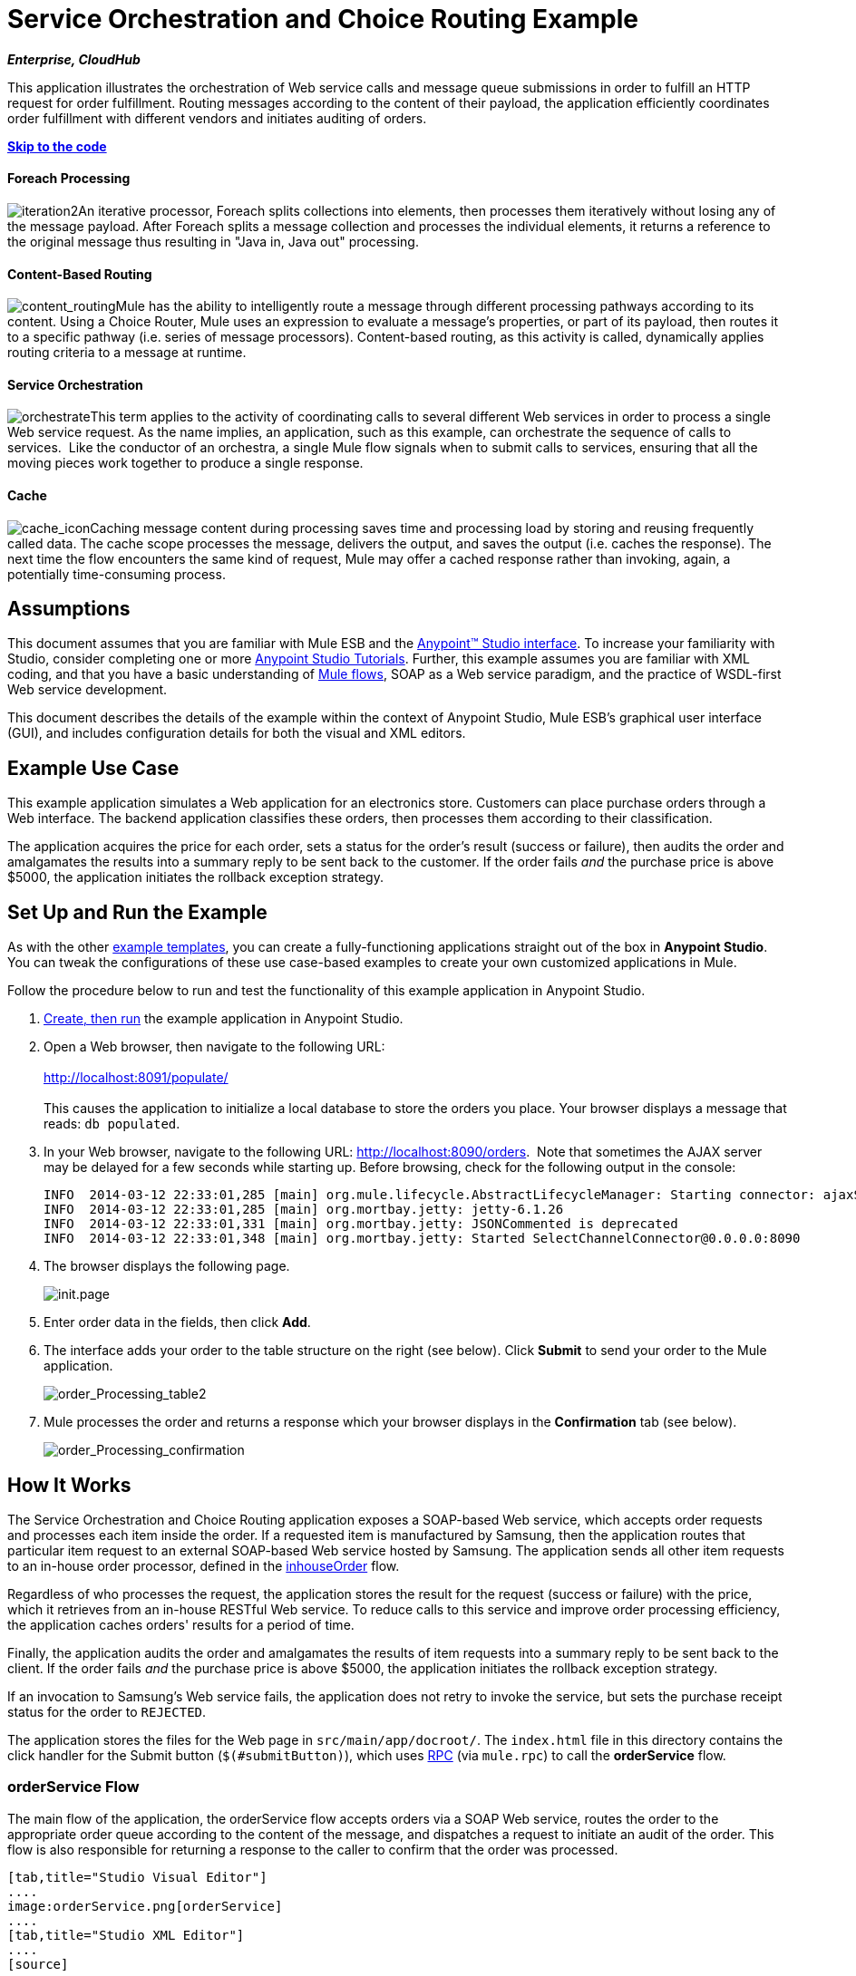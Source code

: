 = Service Orchestration and Choice Routing Example

*_Enterprise, CloudHub_*

This application illustrates the orchestration of Web service calls and message queue submissions in order to fulfill an HTTP request for order fulfillment. Routing messages according to the content of their payload, the application efficiently coordinates order fulfillment with different vendors and initiates auditing of orders.

*link:#ServiceOrchestrationandChoiceRoutingExample-code1[Skip to the code]*

==== Foreach Processing

image:iteration2.png[iteration2]An iterative processor, Foreach splits collections into elements, then processes them iteratively without losing any of the message payload. After Foreach splits a message collection and processes the individual elements, it returns a reference to the original message thus resulting in "Java in, Java out" processing.

==== Content-Based Routing

image:content_routing.png[content_routing]Mule has the ability to intelligently route a message through different processing pathways according to its content. Using a Choice Router, Mule uses an expression to evaluate a message's properties, or part of its payload, then routes it to a specific pathway (i.e. series of message processors). Content-based routing, as this activity is called, dynamically applies routing criteria to a message at runtime.

==== Service Orchestration

image:orchestrate.png[orchestrate]This term applies to the activity of coordinating calls to several different Web services in order to process a single Web service request. As the name implies, an application, such as this example, can orchestrate the sequence of calls to services.  Like the conductor of an orchestra, a single Mule flow signals when to submit calls to services, ensuring that all the moving pieces work together to produce a single response.

==== Cache

image:cache_icon.png[cache_icon]Caching message content during processing saves time and processing load by storing and reusing frequently called data. The cache scope processes the message, delivers the output, and saves the output (i.e. caches the response). The next time the flow encounters the same kind of request, Mule may offer a cached response rather than invoking, again, a potentially time-consuming process.

== Assumptions

This document assumes that you are familiar with Mule ESB and the link:/docs/display/35X/Anypoint+Studio+Essentials[Anypoint™ Studio interface]. To increase your familiarity with Studio, consider completing one or more link:/docs/display/35X/Basic+Studio+Tutorial[Anypoint Studio Tutorials]. Further, this example assumes you are familiar with XML coding, and that you have a basic understanding of link:/docs/display/35X/Mule+Application+Architecture[Mule flows], SOAP as a Web service paradigm, and the practice of WSDL-first Web service development. 

This document describes the details of the example within the context of Anypoint Studio, Mule ESB’s graphical user interface (GUI), and includes configuration details for both the visual and XML editors. 

== Example Use Case

This example application simulates a Web application for an electronics store. Customers can place purchase orders through a Web interface. The backend application classifies these orders, then processes them according to their classification.

The application acquires the price for each order, sets a status for the order's result (success or failure), then audits the order and amalgamates the results into a summary reply to be sent back to the customer. If the order fails _and_ the purchase price is above $5000, the application initiates the rollback exception strategy.

== Set Up and Run the Example

As with the other link:/docs/display/35X/Mule+Examples[example templates], you can create a fully-functioning applications straight out of the box in *Anypoint Studio*. You can tweak the configurations of these use case-based examples to create your own customized applications in Mule.

Follow the procedure below to run and test the functionality of this example application in Anypoint Studio.

. link:/docs/display/35X/Mule+Examples#MuleExamples-CreateandRunExampleApplications[Create, then run] the example application in Anypoint Studio.
. Open a Web browser, then navigate to the following URL: +
 +
http://localhost:8091/populate/ +
 +
This causes the application to initialize a local database to store the orders you place. Your browser displays a message that reads: `db populated`.
. In your Web browser, navigate to the following URL: http://localhost:8090/orders.  Note that sometimes the AJAX server may be delayed for a few seconds while starting up. Before browsing, check for the following output in the console:
+

[source]
----
INFO  2014-03-12 22:33:01,285 [main] org.mule.lifecycle.AbstractLifecycleManager: Starting connector: ajaxServer
INFO  2014-03-12 22:33:01,285 [main] org.mortbay.jetty: jetty-6.1.26
INFO  2014-03-12 22:33:01,331 [main] org.mortbay.jetty: JSONCommented is deprecated
INFO  2014-03-12 22:33:01,348 [main] org.mortbay.jetty: Started SelectChannelConnector@0.0.0.0:8090
----

. The browser displays the following page. +

+
image:init.page.png[init.page] +
+

. Enter order data in the fields, then click *Add*.
. The interface adds your order to the table structure on the right (see below). Click *Submit* to send your order to the Mule application.

+
image:order_Processing_table2.png[order_Processing_table2] +
+

. Mule processes the order and returns a response which your browser displays in the *Confirmation* tab (see below). +

+
image:order_Processing_confirmation.png[order_Processing_confirmation]

== How It Works

The Service Orchestration and Choice Routing application exposes a SOAP-based Web service, which accepts order requests and processes each item inside the order. If a requested item is manufactured by Samsung, then the application routes that particular item request to an external SOAP-based Web service hosted by Samsung. The application sends all other item requests to an in-house order processor, defined in the link:#ServiceOrchestrationandChoiceRoutingExample-inhouseOrderFlow[inhouseOrder] flow.

Regardless of who processes the request, the application stores the result for the request (success or failure) with the price, which it retrieves from an in-house RESTful Web service. To reduce calls to this service and improve order processing efficiency, the application caches orders' results for a period of time.

Finally, the application audits the order and amalgamates the results of item requests into a summary reply to be sent back to the client. If the order fails _and_ the purchase price is above $5000, the application initiates the rollback exception strategy.

If an invocation to Samsung's Web service fails, the application does not retry to invoke the service, but sets the purchase receipt status for the order to `REJECTED`.

The application stores the files for the Web page in `src/main/app/docroot/`. The `index.html` file in this directory contains the click handler for the Submit button (`$(#submitButton)`), which uses http://en.wikipedia.org/wiki/Remote_procedure_call[RPC] (via `mule.rpc`) to call the *orderService* flow. 

=== orderService Flow

The main flow of the application, the orderService flow accepts orders via a SOAP Web service, routes the order to the appropriate order queue according to the content of the message, and dispatches a request to initiate an audit of the order. This flow is also responsible for returning a response to the caller to confirm that the order was processed.  

[tabs]
------
[tab,title="Studio Visual Editor"]
....
image:orderService.png[orderService]
....
[tab,title="Studio XML Editor"]
....
[source]
----
<flow doc:name="orderService" name="orderService">
        <http:inbound-endpoint connector-ref="HttpConnector" doc:description="Process HTTP reqests or responses." doc:name="/orders" exchange-pattern="request-response" host="localhost" path="orders" port="1080"/>
        <cxf:jaxws-service doc:description="Make a web service available via CXF" doc:name="Order WebService" serviceClass="com.mulesoft.se.orders.IProcessOrder"/>
        <set-session-variable doc:name="totalValue=0" value="0" variableName="totalValue"/>
        <foreach collection="#[payload.orderItems]" doc:name="For each Order Item">
            <enricher doc:name="Enrich with purchase receipt" target="#[rootMessage.payload.orderItems[counter - 1].purchaseReceipt]">
                <choice doc:name="Choice">
                    <when expression="#[payload.manufacturer == 'Samsung']">
                        <vm:outbound-endpoint doc:name="Dispatch to samsungOrder" exchange-pattern="request-response" path="samsungOrder"/>
                    </when>
                    <otherwise>
                        <jms:outbound-endpoint connector-ref="Active_MQ" doc:name="Dispatch to inhouseOrder" exchange-pattern="request-response" queue="inhouseOrder"/>
                    </otherwise>
                </choice>
            </enricher>
        </foreach>
        <vm:outbound-endpoint doc:name="Dispatch to audit" exchange-pattern="one-way" mimeType="text/plain" path="audit" responseTimeout="10000"/>
        <catch-exception-strategy doc:name="Catch Exception Strategy">
            <flow-ref doc:name="Invoke defaultErrorHandler" name="defaultErrorHandler"/>
        </catch-exception-strategy>
    </flow>
----
....
------

The first building block in the orderService flow, an link:/docs/display/35X/HTTP+Connector[HTTP Inbound connector], receives orders entered by the user in the Web page served by the application. A link:/docs/display/35X/CXF+Component+Reference[CXF Component] converts the incoming XML into the http://en.wikipedia.org/wiki/JAXB[JAXB annotated classes] referenced in the Web service interface. The link:/docs/display/35X/Choice+Flow+Control+Reference[Choice Router] in the flow parses the message payload; if the payload defines the manufacturer as `Samsung`, the Choice Strategy routes the message to a link:/docs/display/35X/VM+Transport+Reference[VM Outbound connector] which calls the samsungOrder flow. Otherwise, the Choice Strategy routes the message to a link:/docs/display/35X/JMS+Transport+Reference[JMS Outbound connector] which calls the inhouseOrder flow.

When either the samsungOrder flow or the inhouseOrder flow replies, the orderService flow enriches the item with the purchase receipt provided by the replying flow. Then, the orderService flow uses another VM Outbound connector to asynchronously dispatch the enriched message to the auditService flow.

Notes:

* This flow uses a link:/docs/display/35X/Session+Variable+Transformer+Reference[Session Variable Transformer] to initialize the `totalValue` variable with the price of the item, in order to enable the auditService flow to use this value for auditing.
* Each iteration replaces the payload variable with the result of inhouseOrder or samsungOrder. So, in order to access the original payload as it was before it entered the loop, we use the special foreach variable `rootMessage`:

[source]
----
#[rootMessage.payload.orderItems[counter - 1].purchaseReceipt]
----

=== Samsung Order Flow

The samsungOrder flow delegates processing of Samsung order item requests to an external, SOAP-based Web service at Samsung.

[tabs]
------
[tab,title="Studio Visual Editor"]
....
image:samsungOrder.png[samsungOrder]
....
[tab,title="Studio XML Editor or Standalone"]
....
[source]
----
<flow doc:name="samsungOrder" name="samsungOrder">
        <vm:inbound-endpoint doc:name="samsungOrder" exchange-pattern="request-response" path="samsungOrder"/>
        <data-mapper:transform config-ref="OrderItemToOrderRequest" doc:name="OrderItem to OrderRequest"/>
        <flow-ref doc:name="Invoke Samsung WebService" name="samsungWebServiceClient"/>
        <message-filter doc:name="Filter on 200 OK" throwOnUnaccepted="true">
            <message-property-filter caseSensitive="true" pattern="http.status=200" scope="inbound"/>
        </message-filter>
        <set-session-variable doc:name="totalValue += price" value="#[totalValue + payload.price]" variableName="totalValue"/>
        <data-mapper:transform config-ref="OrderResponseToPurchaseReceipt" doc:name="OrderResponse to PurchaseReceipt"/>
        <catch-exception-strategy doc:name="Catch Exception Strategy">
            <scripting:transformer doc:name="Create REJECTED PurchaseReceipt">
                <scripting:script engine="groovy">
                    <scripting:text><![CDATA[def receipt = new com.mulesoft.se.orders.PurchaseReceipt();
receipt.setStatus(com.mulesoft.se.orders.Status.REJECTED); receipt.setTotalPrice(0);
return receipt;]]></scripting:text>
                </scripting:script>
            </scripting:transformer>
        </catch-exception-strategy>
    </flow>
----
....
------

The first building block is a link:/docs/display/35X/VM+Transport+Reference[VM Inbound connector], which provides the flow with the information from the orderService flow. The second building block, an link:/docs/display/35X/Datamapper+User+Guide+and+Reference[Anypoint DataMapper Transformer], transforms the message into one suitable for the samsungService flow. After successfully invoking the Samsung Web service, a link:/docs/display/35X/Session+Variable+Transformer+Reference[Session Variable Transformer] increments the session variable `totalValue` with the price returned by Samsung. Then, a new DataMapper building block transforms the response again for processing by the orderService flow. In case of error, the flow creates a purchase receipt marked `REJECTED`. After processing in the flow is complete, the flow sends the information back to the orderService flow.

Notes:

* The application separates this processing in a separate flow rather than a subflow in order to limit the scope of our exception handling. (It is not possible to have an link:/docs/display/35X/Error+Handling[Exception Strategy] on a subflow.)
* The application uses a link:/docs/display/35X/Message+Filter[Message Filter] to throw an exception if the HTTP response code is anything other than 200 (success). Without it, the application would consider any HTTP response as successful, including errors such as a SOAP fault.

=== inhouseOrder Flow

The inhouseOrder flow processes requests for all non-Samsung items.

[tabs]
------
[tab,title="Studio Visual Editor"]
....
image:inhouseOrder.png[inhouseOrder]
....
[tab,titile="Studio XML Editor or Standalone"]
....
[source]
----
<flow doc:name="inhouseOrder" name="inhouseOrder">
        <jms:inbound-endpoint connector-ref="Active_MQ" doc:name="inhouseOrder" queue="inhouseOrder">
            <xa-transaction action="ALWAYS_BEGIN"/>
        </jms:inbound-endpoint>
        <set-variable doc:name="Initialise Price" value="0" variableName="price"/>
        <enricher doc:name="Enrich with price" target="#[price]">
            <ee:cache cachingStrategy-ref="Caching_Strategy" doc:name="Cache the Price">
                <http:outbound-endpoint disableTransportTransformer="true" doc:name="Invoke Price Service" exchange-pattern="request-response" host="localhost" method="GET" path="api/prices/#[payload.productId]" port="9999"/>
                <object-to-string-transformer doc:name="Object to String"/>
            </ee:cache>
        </enricher>
        <db:insert config-ref="Generic_Database_Configuration" doc:name="Save Order Item" transactionalAction="ALWAYS_JOIN">
            <db:parameterized-query><![CDATA[insert into orders (product_id, name, manufacturer, quantity, price) values (#[payload.productId], #[payload.name], #[payload.manufacturer], #[payload.quantity], #[price])]]></db:parameterized-query>
        </db:insert>
        <set-variable doc:name="totalPrice = price * payload.quantity" value="#[price * payload.quantity]" variableName="totalPrice"/>
        <set-session-variable doc:name="totalValue += totalPrice" value="#[totalValue + totalPrice]" variableName="totalValue"/>
        <scripting:transformer doc:name="Groovy">
            <scripting:script engine="Groovy">
                <scripting:text><![CDATA[receipt = new com.mulesoft.se.orders.PurchaseReceipt(); receipt.setStatus(com.mulesoft.se.orders.Status.ACCEPTED); receipt.setTotalPrice(Float.valueOf(message.getInvocationProperty('totalPrice')));
return receipt;]]></scripting:text>
            </scripting:script>
        </scripting:transformer>
        <rollback-exception-strategy doc:name="Rollback Exception Strategy" maxRedeliveryAttempts="3">
            <logger doc:name="Logger" level="INFO" message="#[payload]"/>
            <on-redelivery-attempts-exceeded doc:name="Redelivery exhausted">
                <flow-ref doc:name="Invoke defaultErrorHandler" name="defaultErrorHandler"/>
            </on-redelivery-attempts-exceeded>
        </rollback-exception-strategy>
    </flow>
----
....
------

The message source for this flow is a link:/docs/display/35X/JMS+Transport+Reference[JMS Inbound connector]. The flow immediately initializes the flow variable `price`, then assigns to it the value returned by the in-house priceService flow. The inhouseOrder flow then saves this value to the company database using the link:/docs/display/35X/Database+Connector[Database Connector]. The session variable `totalValue` holds the total price of this item. The last building block in the flow, a link:/docs/display/35X/Groovy+Component+Reference[Groovy Component], creates a purchase receipt with the relevant information.

Notes:

* This flow is transactional. It must not save data in the database if any errors occur in the life of the flow.
* The JMS connector is configured to "ALWAYS-BEGIN" the transaction, and the DB operation is set to "ALWAYS-JOIN" it.
* The Rollback Exception Strategy allows us to reinsert the message in the JMS queue in the event of an error.
* The `Redelivery exhausted` configuration allows us to determine what to do when the number of retries has reached the maximum specified in the `maxRedeliveryAttempts` attribute of the link:/docs/display/35X/Rollback+Exception+Strategy[Exception Strategy].
* Mule caches the price returned by the priceService flow in an in-memory link:/docs/display/35X/Mule+Object+Stores[Object Store]. The key to the store is the ID of the product requested. The first time that a given product ID appears, the `Enrich with price` link:/docs/display/35X/Message+Enricher[Message Enricher] invokes the priceService to obtain the price for the product. After that, the flow uses the cached value for the product.
* A timeout can be configured on the object store used by the cache.

=== priceService Flow

The inhouse RESTful priceService flow returns the price of non-Samsung products.

[tabs]
------
[tab,title="Studio Visual Editor"]
....
image:priceService.png[priceService]
....
[tab,title="Studio XML Editor or Standalone"]
....
[source]
----
<flow doc:name="priceService" name="priceService">
        <http:inbound-endpoint connector-ref="HttpConnector" doc:name="/prices" exchange-pattern="request-response" host="localhost" path="api" port="9999"/>
        <jersey:resources doc:name="Price Service">
            <component class="com.mulesoft.se.orders.ProductPrice"/>
        </jersey:resources>
    </flow>
----
....
------

The HTTP Inbound connector passes the request to a Jersey backend REST Message Processor.

It's important to note that the http://en.wikipedia.org/wiki/Java_API_for_RESTful_Web_Services[JAX-RS] annotated Java implementation is one way of implementing your Web service. A whole flow can serve as the implementation of a Web service, whether it's RESTful or SOAP-based.

=== Samsung Service Flow

The samsungService flow mocks the supposedly external Samsung Web service. 

[tabs]
------
[tab,title="Studio Visual Editor"]
....
image:samsungService.png[samsungService]
....
[tab,title="Studio XML Editor or Standalone"]
....
[source]
----
<flow name="samsungService" doc:name="samsungService">
        <http:inbound-endpoint exchange-pattern="request-response" host="localhost" port="9090" path="samsung/orders" doc:name="/samsung/orders" doc:description="Process HTTP reqests or responses." connector-ref="HttpConnector"/>
        <cxf:jaxws-service serviceClass="com.mulesoft.se.samsung.SamsungService" doc:name="Order WebService" doc:description="Make a web service available via CXF"/>
        <component class="com.mulesoft.se.samsung.SamsungServiceImpl" doc:name="Samsung Service Impl"/>
</flow>
----
....
------

This flow is sourced by the HTTP Inbound connector followed by a CXF Component configured as a JAX-WS Service. The service implementation is in the `Samsung Service Impl`, a link:/docs/display/35X/Java+Transformer+Reference[Java Component]. 

=== auditService Flow

The auditService flow, which is invoked asynchronously by the orderService flow, audits the item requests, which have been enriched with the responses from the inhouseOrder flow and the samsungOrder flow.

[tabs]
------
[tab,title="Studio Visual Editor"]
....
[tab,title="Studio XML Editor"]
....
image:auditService.png[auditService]
....
[tab,title="Studio XML Editor"]
....
[source]
----
<flow doc:name="auditService" name="auditService">
        <vm:inbound-endpoint doc:name="audit" exchange-pattern="one-way" mimeType="text/plain" path="audit" responseTimeout="10000">
            <xa-transaction action="ALWAYS_BEGIN"/>
        </vm:inbound-endpoint>
        <db:insert config-ref="Generic_Database_Configuration" doc:name="Save OrderSummary">
            <db:parameterized-query><![CDATA[insert into order_audits values(default, #[payload.orderId], #[totalValue])]]></db:parameterized-query>
        </db:insert>
        <choice-exception-strategy doc:name="Choice Exception Strategy">
            <rollback-exception-strategy doc:name="Rollback Exception Strategy" when="#[sessionVars.totalValue] > 5000"/>
            <catch-exception-strategy doc:name="Catch Exception Strategy">
                <flow-ref doc:name="Invoke defaultErrorHandler" name="defaultErrorHandler"/>
            </catch-exception-strategy>
        </choice-exception-strategy>
    </flow>
----
....
------

The auditService flow's transactional configuration is again XA due to the disparity between the VM Inbound connector and the Database Connector.

Notes:

* The source for the flow is a VM Inbound connector, in contrast to the JMS connector on the inhouseOrder flow. The reason is that the auditService flow invocation does not need to be synchronous, as is the case with the invocation for inhouseOrder. All transactional flows must be started by a _one-way_ exchange pattern on the Inbound connector, which can be defined by using a `request-response` exchange pattern on the invoking service.
* In order to ensure reliable messaging (i.e., that messages are not lost in case processing stops due to an error), we wrap our Rollback Exception Strategy together with a sibling Catch Exception Strategy. These are both contained in a Choice Exception Strategy which defines which of them to use (whether Rollback or Catch Exception). If the Catch Exception Strategy is used, then the message is lost. In this case the defaultErrorHandler subflow emails the error to Operations.

[tabs]
------
[tab,title="Studio Visua Editor"]
....
image:defaultErrorHandler.png[defaultErrorHandler]
....
[tab,title="Studio XML Editor or Standalone"]
....
[source]
----
<sub-flow name="defaultErrorHandler" doc:name="defaultErrorHandler">
        <logger message="Error occurred: #[payload]" level="INFO"
            doc:name="Log Error" />
        <smtp:outbound-endpoint host="localhost"
            responseTimeout="10000" doc:name="Send Email to Operations" />
    </sub-flow> 
----
....
------

=== databaseInitialisation Flow

The databaseInitialisation flow initializes a local database to store any orders you place.

[tabs]
------
[tab,title="Studio Visual Editor"]
....
image:databaseInitialisation.png[databaseInitialisation]
....
[tab,title="Studio XML Editor Standalone"]
....
[source]
----
<flow doc:name="databaseInitialisation" name="databaseInitialisation">
        <http:inbound-endpoint connector-ref="HttpConnector" doc:name="HTTP" exchange-pattern="request-response" host="localhost" path="populate" port="8091"/>
        <db:execute-ddl config-ref="Generic_Database_Configuration" doc:name="Create orders Table">
            <db:dynamic-query><![CDATA[CREATE TABLE orders (i int generated always as identity, product_id varchar(256), name varchar(256), manufacturer varchar(256), quantity integer, price integer)]]></db:dynamic-query>
</db:execute-ddl>
        <db:execute-ddl config-ref="Generic_Database_Configuration" doc:name="Create order_audits Table">
            <db:dynamic-query><![CDATA[CREATE TABLE order_audits (i int generated always as identity, order_id varchar(256), total_value integer)]]></db:dynamic-query>
        </db:execute-ddl>
        <set-payload value="db populated" doc:name="Set Payload"/>
        <catch-exception-strategy doc:name="Catch Exception Strategy">
            <set-payload doc:name="'table already populated'" value="table already populated"/>
        </catch-exception-strategy>
    </flow>
----
....
------

The databaseInitialisation flow initializes a local database to store any orders you place. As explained in link:#ServiceOrchestrationandChoiceRoutingExample-SetUpandRuntheExample[Set Up], you invoke this flow by pointing your Web browser to http://localhost:8091/populate/. Invoke this flow the first time you run the application; it is not necessary to do so in subsequent runs.

== Complete Code

[tabs]
------
[tab,title="Studio Visual Editor"]
....
image:FullExample.png[FullExample]
....
[tab,title="Studio XML Editor or Standalone"]
....
[source]
----
<?xml version="1.0" encoding="UTF-8"?>
<mule version="EE-3.5.0" xmlns="http://www.mulesoft.org/schema/mule/core" xmlns:core="http://www.mulesoft.org/schema/mule/core" xmlns:cxf="http://www.mulesoft.org/schema/mule/cxf" xmlns:data-mapper="http://www.mulesoft.org/schema/mule/ee/data-mapper" xmlns:db="http://www.mulesoft.org/schema/mule/db" xmlns:doc="http://www.mulesoft.org/schema/mule/documentation" xmlns:ee="http://www.mulesoft.org/schema/mule/ee/core" xmlns:http="http://www.mulesoft.org/schema/mule/http" xmlns:jbossts="http://www.mulesoft.org/schema/mule/jbossts" xmlns:jersey="http://www.mulesoft.org/schema/mule/jersey" xmlns:jms="http://www.mulesoft.org/schema/mule/jms" xmlns:mulexml="http://www.mulesoft.org/schema/mule/xml" xmlns:scripting="http://www.mulesoft.org/schema/mule/scripting" xmlns:smtp="http://www.mulesoft.org/schema/mule/smtp" xmlns:spring="http://www.springframework.org/schema/beans" xmlns:tracking="http://www.mulesoft.org/schema/mule/ee/tracking" xmlns:vm="http://www.mulesoft.org/schema/mule/vm" xmlns:xsi="http://www.w3.org/2001/XMLSchema-instance" xsi:schemaLocation="http://www.mulesoft.org/schema/mule/ee/core http://www.mulesoft.org/schema/mule/ee/core/current/mule-ee.xsd http://www.mulesoft.org/schema/mule/cxf http://www.mulesoft.org/schema/mule/cxf/current/mule-cxf.xsd http://www.mulesoft.org/schema/mule/jms http://www.mulesoft.org/schema/mule/jms/current/mule-jms.xsd http://www.mulesoft.org/schema/mule/smtp http://www.mulesoft.org/schema/mule/smtp/current/mule-smtp.xsd http://www.mulesoft.org/schema/mule/jersey http://www.mulesoft.org/schema/mule/jersey/current/mule-jersey.xsd http://www.mulesoft.org/schema/mule/ee/data-mapper http://www.mulesoft.org/schema/mule/ee/data-mapper/current/mule-data-mapper.xsd http://www.mulesoft.org/schema/mule/scripting http://www.mulesoft.org/schema/mule/scripting/current/mule-scripting.xsd http://www.mulesoft.org/schema/mule/vm http://www.mulesoft.org/schema/mule/vm/current/mule-vm.xsd http://www.mulesoft.org/schema/mule/http http://www.mulesoft.org/schema/mule/http/current/mule-http.xsd http://www.mulesoft.org/schema/mule/jbossts http://www.mulesoft.org/schema/mule/jbossts/current/mule-jbossts.xsd http://www.mulesoft.org/schema/mule/core http://www.mulesoft.org/schema/mule/core/current/mule.xsd http://www.springframework.org/schema/beans http://www.springframework.org/schema/beans/spring-beans-current.xsd http://www.mulesoft.org/schema/mule/xml http://www.mulesoft.org/schema/mule/xml/current/mule-xml.xsd http://www.mulesoft.org/schema/mule/db http://www.mulesoft.org/schema/mule/db/current/mule-db.xsd http://www.mulesoft.org/schema/mule/ee/tracking http://www.mulesoft.org/schema/mule/ee/tracking/current/mule-tracking-ee.xsd">
    <http:connector doc:name="HTTP\HTTPS" name="HttpConnector"/>
    <jms:activemq-xa-connector brokerURL="vm://localhost" doc:name="Active MQ" name="Active_MQ" validateConnections="true"/>
    <cxf:configuration doc:description="Global CXF Configuration" doc:name="CXF Configuration" initializeStaticBusInstance="false"/>
    <data-mapper:config doc:name="DataMapper" name="OrderItemToOrderRequest" transformationGraphPath="orderitemtoorderrequest_1.grf"/>
    <data-mapper:config doc:name="DataMapper" name="OrderResponseToPurchaseReceipt" transformationGraphPath="orderresponsetopurchasereceipt.grf"/>
    <spring:beans>
        <spring:bean class="org.enhydra.jdbc.standard.StandardXADataSource" destroy-method="shutdown" id="Derby_Data_Source">
            <spring:property name="driverName" value="org.apache.derby.jdbc.EmbeddedDriver"/>
            <spring:property name="url" value="jdbc:derby:muleEmbeddedDB;create=true"/>
        </spring:bean>
    </spring:beans>
    <jbossts:transaction-manager doc:name="Transaction Manager">
        <property key="com.arjuna.ats.arjuna.coordinator.defaultTimeout" value="600"/>
        <property key="com.arjuna.ats.arjuna.coordinator.txReaperTimeout" value="1000000"/>
    </jbossts:transaction-manager>
    <ee:object-store-caching-strategy doc:name="Caching Strategy" keyGenerationExpression="#[payload.productId]" name="Caching_Strategy">
        <in-memory-store/>
    </ee:object-store-caching-strategy>
    <mulexml:namespace-manager includeConfigNamespaces="true">
        <mulexml:namespace prefix="soap" uri="http://schemas.xmlsoap.org/soap/envelope/"/>
        <mulexml:namespace prefix="ord" uri="http://orders.se.mulesoft.com/"/>
    </mulexml:namespace-manager>
    <db:generic-config dataSource-ref="Derby_Data_Source" doc:name="Generic Database Configuration" name="Generic_Database_Configuration"/>
    <flow doc:name="orderService" name="orderService">
        <http:inbound-endpoint connector-ref="HttpConnector" doc:description="Process HTTP reqests or responses." doc:name="/orders" exchange-pattern="request-response" host="localhost" path="orders" port="1080"/>
        <cxf:jaxws-service doc:description="Make a web service available via CXF" doc:name="Order WebService" serviceClass="com.mulesoft.se.orders.IProcessOrder"/>
        <set-session-variable doc:name="totalValue=0" value="0" variableName="totalValue"/>
        <foreach collection="#[payload.orderItems]" doc:name="For each Order Item">
            <enricher doc:name="Enrich with purchase receipt" target="#[rootMessage.payload.orderItems[counter - 1].purchaseReceipt]">
                <choice doc:name="Choice">
                    <when expression="#[payload.manufacturer == 'Samsung']">
                        <vm:outbound-endpoint doc:name="Dispatch to samsungOrder" exchange-pattern="request-response" path="samsungOrder"/>
                    </when>
                    <otherwise>
                        <jms:outbound-endpoint connector-ref="Active_MQ" doc:name="Dispatch to inhouseOrder" exchange-pattern="request-response" queue="inhouseOrder"/>
                    </otherwise>
                </choice>
            </enricher>
        </foreach>
        <vm:outbound-endpoint doc:name="Dispatch to audit" exchange-pattern="one-way" mimeType="text/plain" path="audit" responseTimeout="10000"/>
        <catch-exception-strategy doc:name="Catch Exception Strategy">
            <flow-ref doc:name="Invoke defaultErrorHandler" name="defaultErrorHandler"/>
        </catch-exception-strategy>
    </flow>
    <flow doc:name="samsungOrder" name="samsungOrder">
        <vm:inbound-endpoint doc:name="samsungOrder" exchange-pattern="request-response" path="samsungOrder"/>
        <data-mapper:transform config-ref="OrderItemToOrderRequest" doc:name="OrderItem to OrderRequest"/>
        <flow-ref doc:name="Invoke Samsung WebService" name="samsungWebServiceClient"/>
        <message-filter doc:name="Filter on 200 OK" throwOnUnaccepted="true">
            <message-property-filter caseSensitive="true" pattern="http.status=200" scope="inbound"/>
        </message-filter>
        <set-session-variable doc:name="totalValue += price" value="#[totalValue + payload.price]" variableName="totalValue"/>
        <data-mapper:transform config-ref="OrderResponseToPurchaseReceipt" doc:name="OrderResponse to PurchaseReceipt"/>
        <catch-exception-strategy doc:name="Catch Exception Strategy">
            <scripting:transformer doc:name="Create REJECTED PurchaseReceipt">
                <scripting:script engine="groovy">
                    <scripting:text><![CDATA[def receipt = new com.mulesoft.se.orders.PurchaseReceipt();
receipt.setStatus(com.mulesoft.se.orders.Status.REJECTED); receipt.setTotalPrice(0);
return receipt;]]></scripting:text>
                </scripting:script>
            </scripting:transformer>
        </catch-exception-strategy>
    </flow>
    <sub-flow doc:name="samsungWebServiceClient" name="samsungWebServiceClient">
        <cxf:jaxws-client clientClass="com.mulesoft.se.samsung.SamsungServiceService" doc:name="Samsung Webservice Client" operation="purchase" port="SamsungServicePort"/>
        <http:outbound-endpoint doc:name="/samsung/orders" exchange-pattern="request-response" host="localhost" path="samsung/orders" port="9090"/>
    </sub-flow>
    <flow doc:name="inhouseOrder" name="inhouseOrder">
        <jms:inbound-endpoint connector-ref="Active_MQ" doc:name="inhouseOrder" queue="inhouseOrder">
            <xa-transaction action="ALWAYS_BEGIN"/>
        </jms:inbound-endpoint>
        <set-variable doc:name="Initialise Price" value="0" variableName="price"/>
        <enricher doc:name="Enrich with price" target="#[price]">
            <ee:cache cachingStrategy-ref="Caching_Strategy" doc:name="Cache the Price">
                <http:outbound-endpoint disableTransportTransformer="true" doc:name="Invoke Price Service" exchange-pattern="request-response" host="localhost" method="GET" path="api/prices/#[payload.productId]" port="9999"/>
                <object-to-string-transformer doc:name="Object to String"/>
            </ee:cache>
        </enricher>
        <db:insert config-ref="Generic_Database_Configuration" doc:name="Save Order Item" transactionalAction="ALWAYS_JOIN">
            <db:parameterized-query><![CDATA[insert into orders (product_id, name, manufacturer, quantity, price) values (#[payload.productId], #[payload.name], #[payload.manufacturer], #[payload.quantity], #[price])]]></db:parameterized-query>
        </db:insert>
        <set-variable doc:name="totalPrice = price * payload.quantity" value="#[price * payload.quantity]" variableName="totalPrice"/>
        <set-session-variable doc:name="totalValue += totalPrice" value="#[totalValue + totalPrice]" variableName="totalValue"/>
        <scripting:transformer doc:name="Groovy">
            <scripting:script engine="Groovy">
                <scripting:text><![CDATA[receipt = new com.mulesoft.se.orders.PurchaseReceipt(); receipt.setStatus(com.mulesoft.se.orders.Status.ACCEPTED); receipt.setTotalPrice(Float.valueOf(message.getInvocationProperty('totalPrice')));
return receipt;]]></scripting:text>
            </scripting:script>
        </scripting:transformer>
        <rollback-exception-strategy doc:name="Rollback Exception Strategy" maxRedeliveryAttempts="3">
            <logger doc:name="Logger" level="INFO" message="#[payload]"/>
            <on-redelivery-attempts-exceeded doc:name="Redelivery exhausted">
                <flow-ref doc:name="Invoke defaultErrorHandler" name="defaultErrorHandler"/>
            </on-redelivery-attempts-exceeded>
        </rollback-exception-strategy>
    </flow>
    <flow doc:name="auditService" name="auditService">
        <vm:inbound-endpoint doc:name="audit" exchange-pattern="one-way" mimeType="text/plain" path="audit" responseTimeout="10000">
            <xa-transaction action="ALWAYS_BEGIN"/>
        </vm:inbound-endpoint>
        <db:insert config-ref="Generic_Database_Configuration" doc:name="Save OrderSummary">
            <db:parameterized-query><![CDATA[insert into order_audits values(default, #[payload.orderId], #[totalValue])]]></db:parameterized-query>
        </db:insert>
        <choice-exception-strategy doc:name="Choice Exception Strategy">
            <rollback-exception-strategy doc:name="Rollback Exception Strategy" when="#[sessionVars.totalValue] > 5000"/>
            <catch-exception-strategy doc:name="Catch Exception Strategy">
                <flow-ref doc:name="Invoke defaultErrorHandler" name="defaultErrorHandler"/>
            </catch-exception-strategy>
        </choice-exception-strategy>
    </flow>
    <flow doc:name="priceService" name="priceService">
        <http:inbound-endpoint connector-ref="HttpConnector" doc:name="/prices" exchange-pattern="request-response" host="localhost" path="api" port="9999"/>
        <jersey:resources doc:name="Price Service">
            <component class="com.mulesoft.se.orders.ProductPrice"/>
        </jersey:resources>
    </flow>
    <flow doc:name="samsungService" name="samsungService">
        <http:inbound-endpoint connector-ref="HttpConnector" doc:description="Process HTTP reqests or responses." doc:name="/samsung/orders" exchange-pattern="request-response" host="localhost" path="samsung/orders" port="9090"/>
        <cxf:jaxws-service doc:description="Make a web service available via CXF" doc:name="Order WebService" serviceClass="com.mulesoft.se.samsung.SamsungService"/>
        <component class="com.mulesoft.se.samsung.SamsungServiceImpl" doc:name="Samsung Service Impl"/>
    </flow>
    <sub-flow doc:name="defaultErrorHandler" name="defaultErrorHandler">
        <logger doc:name="Log Error" level="INFO" message="Error occurred: #[payload]"/>
        <smtp:outbound-endpoint doc:name="Send Email to Operations" host="localhost" responseTimeout="10000"/>
    </sub-flow>
    <flow doc:name="databaseInitialisation" name="databaseInitialisation">
        <http:inbound-endpoint connector-ref="HttpConnector" doc:name="HTTP" exchange-pattern="request-response" host="localhost" path="populate" port="8091"/>
        <db:execute-ddl config-ref="Generic_Database_Configuration" doc:name="Create orders Table">
            <db:dynamic-query><![CDATA[CREATE TABLE orders (i int generated always as identity, product_id varchar(256), name varchar(256), manufacturer varchar(256), quantity integer, price integer)]]></db:dynamic-query>
</db:execute-ddl>
        <db:execute-ddl config-ref="Generic_Database_Configuration" doc:name="Create order_audits Table">
            <db:dynamic-query><![CDATA[CREATE TABLE order_audits (i int generated always as identity, order_id varchar(256), total_value integer)]]></db:dynamic-query>
        </db:execute-ddl>
        <set-payload doc:name="Set Payload" value="db populated"/>
        <catch-exception-strategy doc:name="Catch Exception Strategy">
            <set-payload doc:name="'table already populated'" value="table already populated"/>
        </catch-exception-strategy>
    </flow>
</mule>
----
....
------

== Documentation

Anypoint Studio includes a feature that enables you to easily export all the documentation you have recorded for your project. Whenever you want to easily share your project with others outside the Studio environment, you can export the project's documentation to print, email, or share online. Studio's auto-generated documentation includes:

* a visual diagram of the flows in your application
* the XML configuration which corresponds to each flow in your application
* the text you entered in the Notes tab of any building block in your flow

Follow http://www.mulesoft.org/documentation/display/current/Importing+and+Exporting+in+Studio#ImportingandExportinginStudio-ExportingStudioDocumentation[the procedure] to export auto-generated Studio documentation.

== See Also

* Learn more about about the link:#[CXF Component].
* Learn more about the link:/docs/display/35X/Choice+Flow+Control+Reference[Choice Router].
* Learn more about the link:/docs/display/35X/VM+Transport+Reference[VM] and link:/docs/display/35X/JMS+Transport+Reference[JMS] connectors. 
* Learn more about the link:/docs/display/35X/Database+Connector[Database Connector].
* Learn more about link:/docs/display/35X/Datamapper+User+Guide+and+Reference[Anypoint DataMapper].
* Learn more about the link:/docs/display/35X/Cache+Scope[Cache] and link:/docs/display/35X/Foreach[Foreach] scopes.
